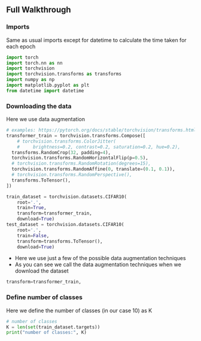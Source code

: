 ** Full Walkthrough

*** Imports
    Same as usual imports except for datetime to calculate the time taken for each epoch
    #+BEGIN_SRC python
    import torch
    import torch.nn as nn
    import torchvision
    import torchvision.transforms as transforms
    import numpy as np
    import matplotlib.pyplot as plt
    from datetime import datetime
    #+END_SRC

*** Downloading the data
    Here we use data augmentation
    #+BEGIN_SRC python
      # examples: https://pytorch.org/docs/stable/torchvision/transforms.html
      transformer_train = torchvision.transforms.Compose([
          # torchvision.transforms.ColorJitter(
          #     brightness=0.2, contrast=0.2, saturation=0.2, hue=0.2),
        transforms.RandomCrop(32, padding=4),
        torchvision.transforms.RandomHorizontalFlip(p=0.5),
        # torchvision.transforms.RandomRotation(degrees=15),
        torchvision.transforms.RandomAffine(0, translate=(0.1, 0.1)),
        # torchvision.transforms.RandomPerspective(),
        transforms.ToTensor(),
      ])

      train_dataset = torchvision.datasets.CIFAR10(
          root='.',
          train=True,
          transform=transformer_train,
          download=True)
      test_dataset = torchvision.datasets.CIFAR10(
          root='.',
          train=False,
          transform=transforms.ToTensor(),
          download=True)
    #+END_SRC

    - Here we use just a few of the possible data augmentation techniques
    - As you can see we call the data augmentation techniques when we download the dataset

    #+BEGIN_SRC python
    transform=transformer_train,
    #+END_SRC

*** Define number of classes
    Here we define the number of classes (in our case 10) as K

    #+BEGIN_SRC python
    # number of classes
    K = len(set(train_dataset.targets))
    print("number of classes:", K)
    #+END_SRC











    
